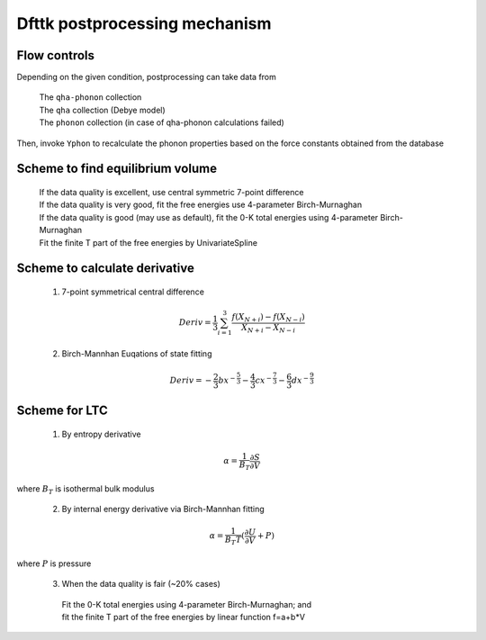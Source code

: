 ==============================
Dfttk postprocessing mechanism
==============================

Flow controls
-------------

Depending on the given condition, postprocessing can take data from

    | The ``qha-phonon`` collection
    | The ``qha`` collection (Debye model)
    | The ``phonon`` collection (in case of qha-phonon calculations failed)

Then, invoke ``Yphon`` to recalculate the phonon properties based on the force constants obtained from the database 

Scheme to find equilibrium volume
---------------------------------

    | If the data quality is excellent, use central symmetric 7-point difference
    | If the data quality is very good, fit the free energies use 4-parameter Birch-Murnaghan 
    | If the data quality is good (may use as default), fit the 0-K total energies using 4-parameter Birch-Murnaghan 
    | Fit the finite T part of the free energies by UnivariateSpline

Scheme to calculate derivative
------------------------------

 1. 7\-point symmetrical central difference

  .. math::

    Deriv= \frac{1}{3}\sum_{i=1}^{3}{\frac{f(X_{N+i})-f(X_{N-i})}{X_{N+i}-X_{N-i}}}


 2. Birch-Mannhan Euqations of state fitting

  .. math::

    Deriv=-\frac{2}{3}bx^{-\frac{5}{3}}-\frac{4}{3}cx^{-\frac{7}{3}}-\frac{6}{3}dx^{-\frac{9}{3}}

Scheme for LTC
--------------

 1. By entropy derivative

  .. math::

    \alpha =\frac{1}{B_{T}}\frac{\partial S}{\partial V}
    
where :math:`B_{T}` is isothermal bulk modulus

 2. By internal energy derivative via Birch-Mannhan fitting

  .. math::

    \alpha =\frac{1}{B_{T} T}(\frac{\partial U}{\partial V}+P)

where :math:`P` is pressure


 3. When the data quality is fair (~20% cases)
 
  | Fit the 0-K total energies using 4-parameter Birch-Murnaghan; and 
  | fit the finite T part of the free energies by linear function f=a+b*V


